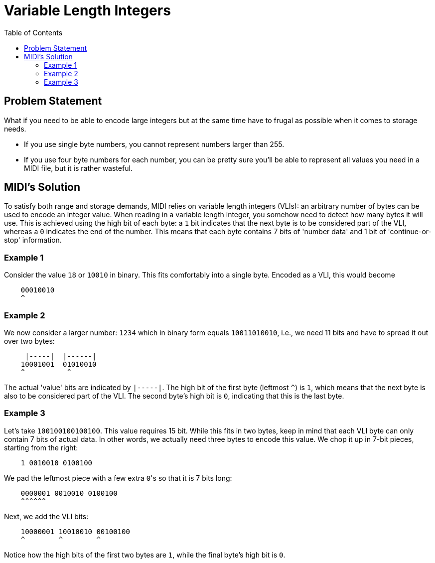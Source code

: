 :tip-caption: 💡
:note-caption: ℹ️
:important-caption: ⚠️
:task-caption: 👨‍🔧
:source-highlighter: rouge
:toc: left
:toclevels: 3
:experimental:
:nofooter:

= Variable Length Integers

== Problem Statement

What if you need to be able to encode large integers but at the same time have to frugal as possible when it comes to storage needs.

* If you use single byte numbers, you cannot represent numbers larger than 255.
* If you use four byte numbers for each number, you can be pretty sure you'll be able to represent all values you need in a MIDI file, but it is rather wasteful.

== MIDI's Solution

To satisfy both range and storage demands, MIDI relies on variable length integers (VLIs): an arbitrary number of bytes can be used to encode an integer value.
When reading in a variable length integer, you somehow need to detect how many bytes it will use.
This is achieved using the high bit of each byte: a `1` bit indicates that the next byte is to be considered part of the VLI, whereas a `0` indicates the end of the number.
This means that each byte contains 7 bits of 'number data' and 1 bit of 'continue-or-stop' information.

=== Example 1

Consider the value `18` or `10010‬` in binary.
This fits comfortably into a single byte.
Encoded as a VLI, this would become

----
    00010010
    ^
----

=== Example 2

We now consider a larger number: `1234` which in binary form equals `‭10011010010‬`, i.e., we need 11 bits and have to spread it out over two bytes:

----
     |-----|  |------|
    ‭10001001  01010010‬
    ^          ^
----

The actual 'value' bits are indicated by `|-----|`.
The high bit of the first byte (leftmost `^`) is `1`, which means that the next byte is also to be considered part of the VLI.
The second byte's high bit is `0`, indicating that this is the last byte.

=== Example 3

Let's take `100100100100100`.
This value requires 15 bit.
While this fits in two bytes, keep in mind that each VLI byte can only contain 7 bits of actual data.
In other words, we actually need three bytes to encode this value.
We chop it up in 7-bit pieces, starting from the right:

----
    1 0010010 0100100
----

We pad the leftmost piece with a few extra ``0``'s so that it is 7 bits long:

----
    0000001 0010010 0100100
    ^^^^^^
----

Next, we add the VLI bits:

----
    10000001 10010010 00100100
    ^        ^        ^
----

Notice how the high bits of the first two bytes are `1`, while the final byte's high bit is `0`.

